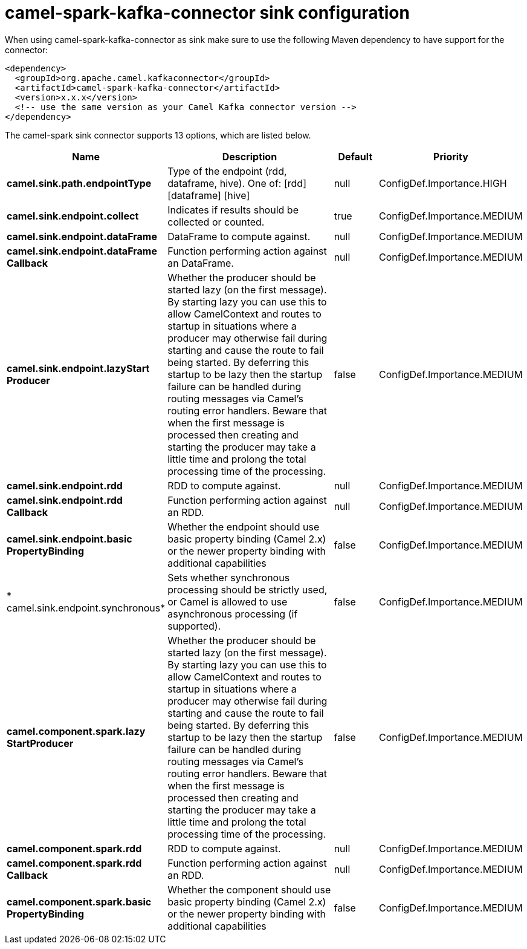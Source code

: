 // kafka-connector options: START
[[camel-spark-kafka-connector-sink]]
= camel-spark-kafka-connector sink configuration

When using camel-spark-kafka-connector as sink make sure to use the following Maven dependency to have support for the connector:

[source,xml]
----
<dependency>
  <groupId>org.apache.camel.kafkaconnector</groupId>
  <artifactId>camel-spark-kafka-connector</artifactId>
  <version>x.x.x</version>
  <!-- use the same version as your Camel Kafka connector version -->
</dependency>
----


The camel-spark sink connector supports 13 options, which are listed below.



[width="100%",cols="2,5,^1,2",options="header"]
|===
| Name | Description | Default | Priority
| *camel.sink.path.endpointType* | Type of the endpoint (rdd, dataframe, hive). One of: [rdd] [dataframe] [hive] | null | ConfigDef.Importance.HIGH
| *camel.sink.endpoint.collect* | Indicates if results should be collected or counted. | true | ConfigDef.Importance.MEDIUM
| *camel.sink.endpoint.dataFrame* | DataFrame to compute against. | null | ConfigDef.Importance.MEDIUM
| *camel.sink.endpoint.dataFrame Callback* | Function performing action against an DataFrame. | null | ConfigDef.Importance.MEDIUM
| *camel.sink.endpoint.lazyStart Producer* | Whether the producer should be started lazy (on the first message). By starting lazy you can use this to allow CamelContext and routes to startup in situations where a producer may otherwise fail during starting and cause the route to fail being started. By deferring this startup to be lazy then the startup failure can be handled during routing messages via Camel's routing error handlers. Beware that when the first message is processed then creating and starting the producer may take a little time and prolong the total processing time of the processing. | false | ConfigDef.Importance.MEDIUM
| *camel.sink.endpoint.rdd* | RDD to compute against. | null | ConfigDef.Importance.MEDIUM
| *camel.sink.endpoint.rdd Callback* | Function performing action against an RDD. | null | ConfigDef.Importance.MEDIUM
| *camel.sink.endpoint.basic PropertyBinding* | Whether the endpoint should use basic property binding (Camel 2.x) or the newer property binding with additional capabilities | false | ConfigDef.Importance.MEDIUM
| * camel.sink.endpoint.synchronous* | Sets whether synchronous processing should be strictly used, or Camel is allowed to use asynchronous processing (if supported). | false | ConfigDef.Importance.MEDIUM
| *camel.component.spark.lazy StartProducer* | Whether the producer should be started lazy (on the first message). By starting lazy you can use this to allow CamelContext and routes to startup in situations where a producer may otherwise fail during starting and cause the route to fail being started. By deferring this startup to be lazy then the startup failure can be handled during routing messages via Camel's routing error handlers. Beware that when the first message is processed then creating and starting the producer may take a little time and prolong the total processing time of the processing. | false | ConfigDef.Importance.MEDIUM
| *camel.component.spark.rdd* | RDD to compute against. | null | ConfigDef.Importance.MEDIUM
| *camel.component.spark.rdd Callback* | Function performing action against an RDD. | null | ConfigDef.Importance.MEDIUM
| *camel.component.spark.basic PropertyBinding* | Whether the component should use basic property binding (Camel 2.x) or the newer property binding with additional capabilities | false | ConfigDef.Importance.MEDIUM
|===
// kafka-connector options: END
